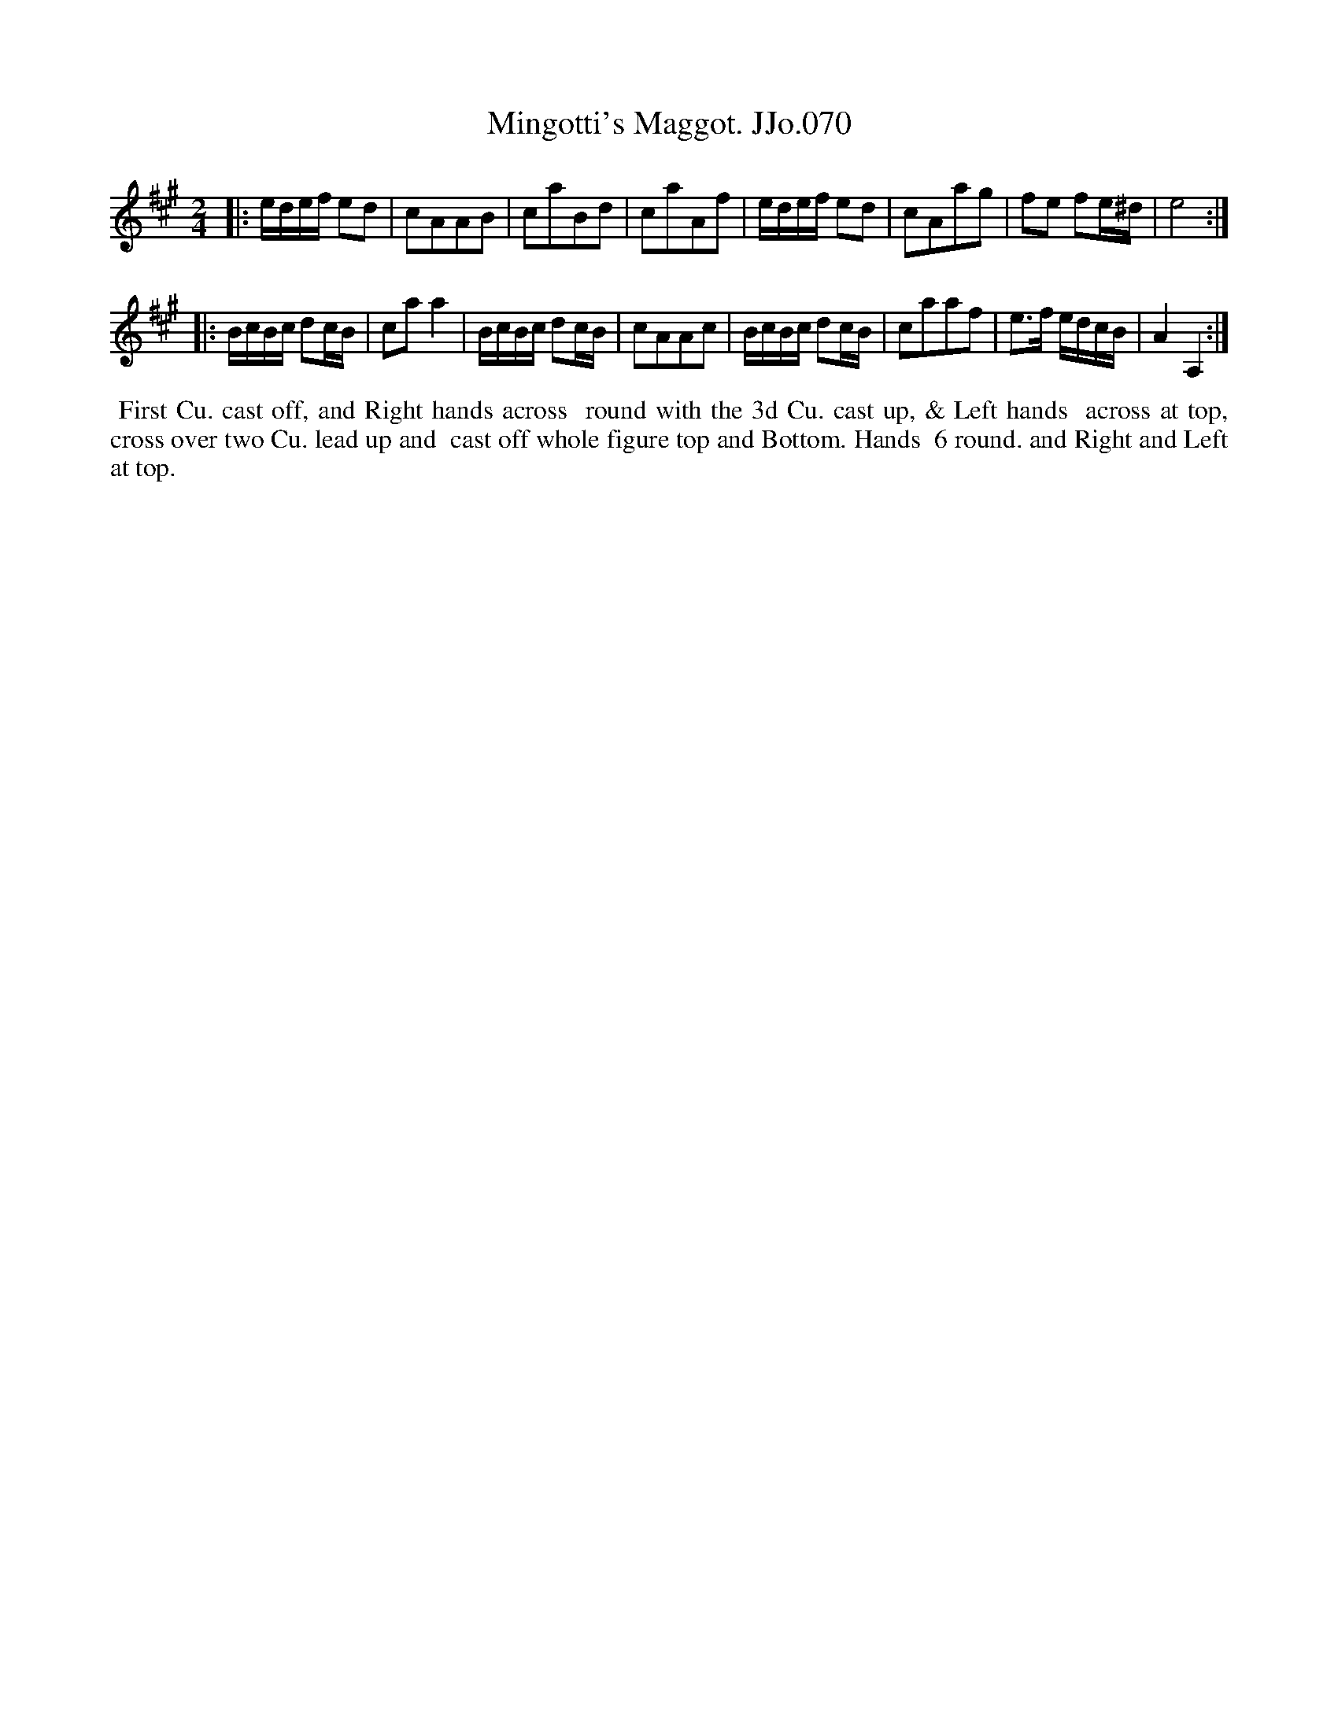 X:70
T:Mingotti's Maggot. JJo.070
B:J.Johnson Choice Collection Vol 8 1758
N:This is version 1, for ABC software that doesn't understand voice overlays.
N:The 2nd restrain has a 2nd voice that's just low E&A drone notes.
Z:vmp.Simon Wilson 2013 www.village-music-project.org.uk
Z:Dance added by John Chambers 2017
M:2/4
L:1/8
%Q:1/4=100
K:A
|:\
e/d/e/f/ ed | cAAB | caBd | caAf |\
e/d/e/f/ ed | cAag | fe fe/^d/ | e4 :|
|:\
B/c/B/c/ dc/B/ | caa2 |\
B/c/B/c/ dc/B/ | cAAc |\
B/c/B/c/ dc/B/ | caaf |\
e>f e/d/c/B/ | A2A,2 :|
%%begintext align
%% First Cu. cast off, and Right hands across
%% round with the 3d Cu. cast up, & Left hands
%% across at top, cross over two Cu. lead up and
%% cast off whole figure top and Bottom. Hands
%% 6 round. and Right and Left at top.
%%endtext
